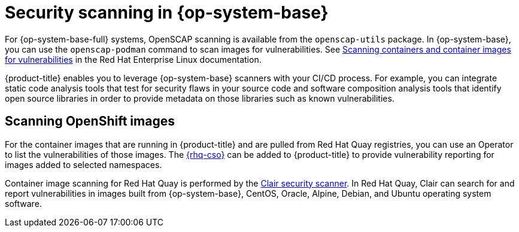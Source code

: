 // Module included in the following assemblies:
//
// * security/container_security/security-container-content.adoc

[id="security-container-content-scanning_{context}"]
= Security scanning in {op-system-base}

For {op-system-base-full} systems, OpenSCAP scanning is available
from the `openscap-utils` package. In {op-system-base}, you can use the `openscap-podman`
command to scan images for vulnerabilities. See
link:https://access.redhat.com/documentation/en-us/red_hat_enterprise_linux/8/html-single/security_hardening/index#scanning-the-system-for-configuration-compliance-and-vulnerabilities_security-hardening[Scanning containers and container images for vulnerabilities] in the Red Hat Enterprise Linux documentation.

{product-title} enables you to leverage {op-system-base} scanners with your CI/CD process.
For example, you can integrate static code analysis tools that test for security
flaws in your source code and software composition analysis tools that identify
open source libraries in order to provide metadata on those libraries such as
known vulnerabilities. 

[id="quay-security-scan_{context}"]
== Scanning OpenShift images

For the container images that are running in {product-title}
and are pulled from Red Hat Quay registries, you can use an Operator to list the
vulnerabilities of those images. The
link:https://access.redhat.com/documentation/en-us/red_hat_quay/3/html-single/manage_red_hat_quay/index#container-security-operator-setup[{rhq-cso}]
can be added to {product-title} to provide vulnerability reporting
for images added to selected namespaces.

Container image scanning for Red Hat Quay is performed by the
link:https://access.redhat.com/documentation/en-us/red_hat_quay/3/html-single/manage_red_hat_quay/index#quay-security-scanner[Clair security scanner].
In Red Hat Quay, Clair can search for and report vulnerabilities in
images built from {op-system-base}, CentOS, Oracle, Alpine, Debian, and Ubuntu
operating system software.

